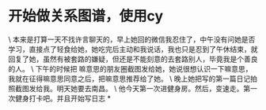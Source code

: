 * 开始做关系图谱，使用cy

\
本来是打算一天不找许言聊天的，早上她回的微信我忍住了，中午没有问她是否学习，直接点了轻食给她，她吃完后主动和我说话，我也只是忍到了午休结束，就回复了她，虽然有被套路的嫌疑，但还是不能刻意的去套路别人，毕竟我是个善良的人。
\
下午的时候把
嘛意思的朋友圈截图发给她，她说很想认识一下嘛意思，我就在征得嘛意思同意之后，把嘛意思推荐给了她。
\
晚上她把写的第一篇日记拍照截图发给我。明天她要去南昌。
\
他今天第一次进健身房。然后，变速走。第一次健身打卡吧。并且开始写日志
*